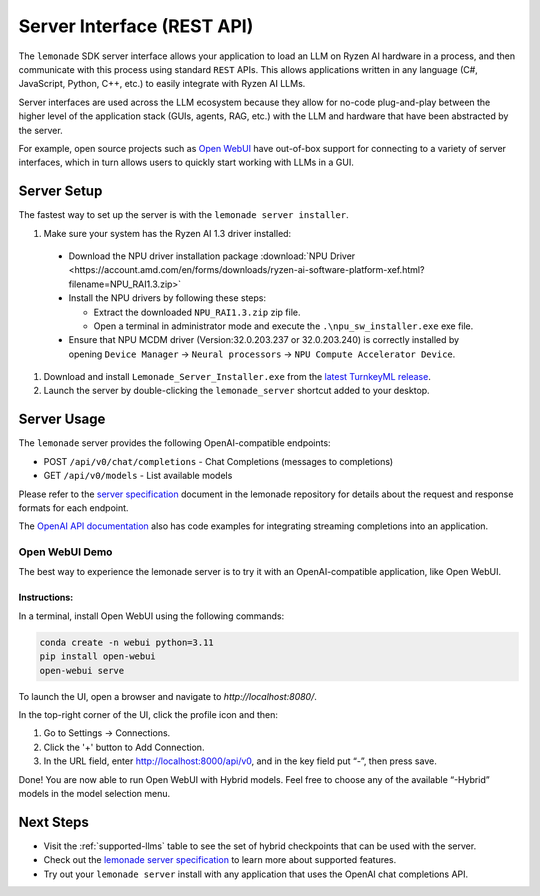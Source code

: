 .. Heading guidelines
..     # with overline, for parts
..     * with overline, for chapters
..     =, for sections
..     -, for subsections
..     ^, for subsubsections
..     “, for paragraphs

###########################
Server Interface (REST API)
###########################

The ``lemonade`` SDK server interface allows your application to load an LLM on Ryzen AI hardware in a process, and then communicate with this process using standard ``REST`` APIs. This allows applications written in any language (C#, JavaScript, Python, C++, etc.) to easily integrate with Ryzen AI LLMs.

Server interfaces are used across the LLM ecosystem because they allow for no-code plug-and-play between the higher level of the application stack (GUIs, agents, RAG, etc.) with the LLM and hardware that have been abstracted by the server. 

For example, open source projects such as `Open WebUI <#open-webui-demo>`_ have out-of-box support for connecting to a variety of server interfaces, which in turn allows users to quickly start working with LLMs in a GUI.

************
Server Setup
************

The fastest way to set up the server is with the ``lemonade server installer``.

1. Make sure your system has the Ryzen AI 1.3 driver installed:

  - Download the NPU driver installation package :download:`NPU Driver <https://account.amd.com/en/forms/downloads/ryzen-ai-software-platform-xef.html?filename=NPU_RAI1.3.zip>`

  - Install the NPU drivers by following these steps:

    - Extract the downloaded ``NPU_RAI1.3.zip`` zip file.
    - Open a terminal in administrator mode and execute the ``.\npu_sw_installer.exe`` exe file.

  - Ensure that NPU MCDM driver (Version:32.0.203.237 or 32.0.203.240) is correctly installed by opening ``Device Manager`` -> ``Neural processors`` -> ``NPU Compute Accelerator Device``.

#. Download and install ``Lemonade_Server_Installer.exe`` from the `latest TurnkeyML release <https://github.com/onnx/turnkeyml/releases>`_.
#. Launch the server by double-clicking the ``lemonade_server`` shortcut added to your desktop.

************
Server Usage
************

The ``lemonade`` server provides the following OpenAI-compatible endpoints:

- POST ``/api/v0/chat/completions`` - Chat Completions (messages to completions)
- GET ``/api/v0/models`` - List available models

Please refer to the `server specification <https://github.com/onnx/turnkeyml/blob/main/docs/lemonade/server_spec.md>`_ document in the lemonade repository for details about the request and response formats for each endpoint. 

The `OpenAI API documentation <https://platform.openai.com/docs/api-reference/streaming>`_ also has code examples for integrating streaming completions into an application. 

Open WebUI Demo
===============

The best way to experience the lemonade server is to try it with an OpenAI-compatible application, like Open WebUI.

Instructions:
-------------

In a terminal, install Open WebUI using the following commands:

.. code-block:: bash

    conda create -n webui python=3.11
    pip install open-webui
    open-webui serve

To launch the UI, open a browser and navigate to `http://localhost:8080/`.

In the top-right corner of the UI, click the profile icon and then:

1. Go to Settings -> Connections.
2. Click the '+' button to Add Connection.
3. In the URL field, enter http://localhost:8000/api/v0, and in the key field put “-”, then press save.

Done! You are now able to run Open WebUI with Hybrid models. Feel free to choose any of the available “-Hybrid” models in the model selection menu.

**********
Next Steps
**********

- Visit the :ref:`supported-llms` table to see the set of hybrid checkpoints that can be used with the server.
- Check out the `lemonade server specification <https://github.com/onnx/turnkeyml/blob/main/docs/lemonade/server_spec.md>`_ to learn more about supported features.
- Try out your ``lemonade server`` install with any application that uses the OpenAI chat completions API.


..
  ------------
  #####################################
  License
  #####################################
  
  Ryzen AI is licensed under `MIT License <https://github.com/amd/ryzen-ai-documentation/blob/main/License>`_ . Refer to the `LICENSE File <https://github.com/amd/ryzen-ai-documentation/blob/main/License>`_ for the full license text and copyright notice.
